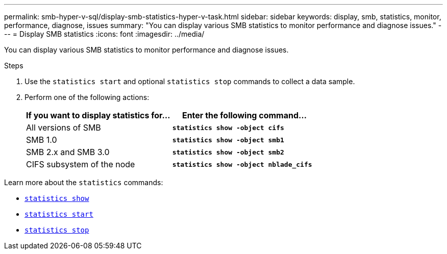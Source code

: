 ---
permalink: smb-hyper-v-sql/display-smb-statistics-hyper-v-task.html
sidebar: sidebar
keywords: display, smb, statistics, monitor, performance, diagnose, issues
summary: "You can display various SMB statistics to monitor performance and diagnose issues."
---
= Display SMB statistics
:icons: font
:imagesdir: ../media/

[.lead]
You can display various SMB statistics to monitor performance and diagnose issues.

.Steps

. Use the `statistics start` and optional `statistics stop` commands to collect a data sample.

. Perform one of the following actions:
+
[options="header"]
|===
| If you want to display statistics for...| Enter the following command...
a|
All versions of SMB
a|
`*statistics show -object cifs*`
a|
SMB 1.0
a|
`*statistics show -object smb1*`
a|
SMB 2.x and SMB 3.0
a|
`*statistics show -object smb2*`
a|
CIFS subsystem of the node
a|
`*statistics show -object nblade_cifs*`
|===

Learn more about the `statistics` commands:

* link:https://docs.netapp.com/us-en/ontap-cli-9121/statistics-show.html[`statistics show`^]
* link:https://docs.netapp.com/us-en/ontap-cli-9121/statistics-start.html[`statistics start`^]
* link:https://docs.netapp.com/us-en/ontap-cli-9121/statistics-stop.html[`statistics stop`^]

// 2022 Dec 07, Jira ONTAPDOC-722 
